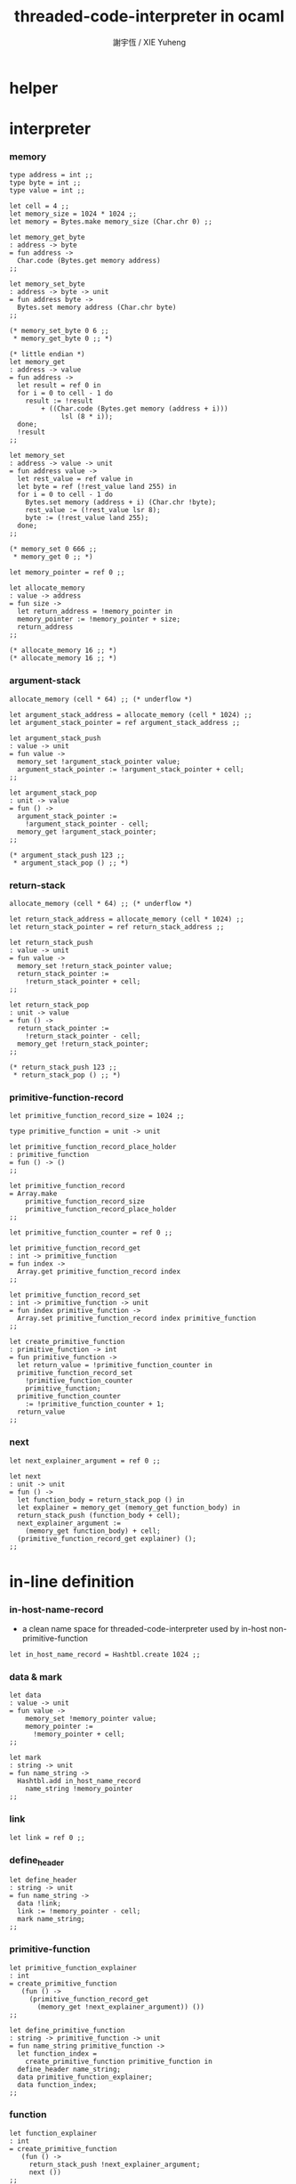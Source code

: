 #+TITLE:  threaded-code-interpreter in ocaml
#+AUTHOR: 謝宇恆 / XIE Yuheng
#+PROPERTY: tangle threaded-code-interpreter.ml

* helper

* interpreter

*** memory

    #+begin_src caml
    type address = int ;;
    type byte = int ;;
    type value = int ;;

    let cell = 4 ;;
    let memory_size = 1024 * 1024 ;;
    let memory = Bytes.make memory_size (Char.chr 0) ;;

    let memory_get_byte
    : address -> byte
    = fun address ->
      Char.code (Bytes.get memory address)
    ;;

    let memory_set_byte
    : address -> byte -> unit
    = fun address byte ->
      Bytes.set memory address (Char.chr byte)
    ;;

    (* memory_set_byte 0 6 ;;
     * memory_get_byte 0 ;; *)

    (* little endian *)
    let memory_get
    : address -> value
    = fun address ->
      let result = ref 0 in
      for i = 0 to cell - 1 do
        result := !result
            + ((Char.code (Bytes.get memory (address + i)))
                 lsl (8 * i));
      done;
      !result
    ;;

    let memory_set
    : address -> value -> unit
    = fun address value ->
      let rest_value = ref value in
      let byte = ref (!rest_value land 255) in
      for i = 0 to cell - 1 do
        Bytes.set memory (address + i) (Char.chr !byte);
        rest_value := (!rest_value lsr 8);
        byte := (!rest_value land 255);
      done;
    ;;

    (* memory_set 0 666 ;;
     * memory_get 0 ;; *)

    let memory_pointer = ref 0 ;;

    let allocate_memory
    : value -> address
    = fun size ->
      let return_address = !memory_pointer in
      memory_pointer := !memory_pointer + size;
      return_address
    ;;

    (* allocate_memory 16 ;; *)
    (* allocate_memory 16 ;; *)
    #+end_src

*** argument-stack

    #+begin_src caml
    allocate_memory (cell * 64) ;; (* underflow *)

    let argument_stack_address = allocate_memory (cell * 1024) ;;
    let argument_stack_pointer = ref argument_stack_address ;;

    let argument_stack_push
    : value -> unit
    = fun value ->
      memory_set !argument_stack_pointer value;
      argument_stack_pointer := !argument_stack_pointer + cell;
    ;;

    let argument_stack_pop
    : unit -> value
    = fun () ->
      argument_stack_pointer :=
        !argument_stack_pointer - cell;
      memory_get !argument_stack_pointer;
    ;;

    (* argument_stack_push 123 ;;
     * argument_stack_pop () ;; *)
    #+end_src

*** return-stack

    #+begin_src caml
    allocate_memory (cell * 64) ;; (* underflow *)

    let return_stack_address = allocate_memory (cell * 1024) ;;
    let return_stack_pointer = ref return_stack_address ;;

    let return_stack_push
    : value -> unit
    = fun value ->
      memory_set !return_stack_pointer value;
      return_stack_pointer :=
        !return_stack_pointer + cell;
    ;;

    let return_stack_pop
    : unit -> value
    = fun () ->
      return_stack_pointer :=
        !return_stack_pointer - cell;
      memory_get !return_stack_pointer;
    ;;

    (* return_stack_push 123 ;;
     * return_stack_pop () ;; *)
    #+end_src

*** primitive-function-record

    #+begin_src caml
    let primitive_function_record_size = 1024 ;;

    type primitive_function = unit -> unit

    let primitive_function_record_place_holder
    : primitive_function
    = fun () -> ()
    ;;

    let primitive_function_record
    = Array.make
        primitive_function_record_size
        primitive_function_record_place_holder
    ;;

    let primitive_function_counter = ref 0 ;;

    let primitive_function_record_get
    : int -> primitive_function
    = fun index ->
      Array.get primitive_function_record index
    ;;

    let primitive_function_record_set
    : int -> primitive_function -> unit
    = fun index primitive_function ->
      Array.set primitive_function_record index primitive_function
    ;;

    let create_primitive_function
    : primitive_function -> int
    = fun primitive_function ->
      let return_value = !primitive_function_counter in
      primitive_function_record_set
        !primitive_function_counter
        primitive_function;
      primitive_function_counter
        := !primitive_function_counter + 1;
      return_value
    ;;
    #+end_src

*** next

    #+begin_src caml
    let next_explainer_argument = ref 0 ;;

    let next
    : unit -> unit
    = fun () ->
      let function_body = return_stack_pop () in
      let explainer = memory_get (memory_get function_body) in
      return_stack_push (function_body + cell);
      next_explainer_argument :=
        (memory_get function_body) + cell;
      (primitive_function_record_get explainer) ();
    ;;
    #+end_src

* in-line definition

*** in-host-name-record

    - a clean name space for threaded-code-interpreter
      used by in-host non-primitive-function

    #+begin_src caml
    let in_host_name_record = Hashtbl.create 1024 ;;
    #+end_src

*** data & mark

    #+begin_src caml
    let data
    : value -> unit
    = fun value ->
        memory_set !memory_pointer value;
        memory_pointer :=
          !memory_pointer + cell;
    ;;

    let mark
    : string -> unit
    = fun name_string ->
      Hashtbl.add in_host_name_record
        name_string !memory_pointer
    ;;
    #+end_src

*** link

    #+begin_src caml
    let link = ref 0 ;;
    #+end_src

*** define_header

    #+begin_src caml
    let define_header
    : string -> unit
    = fun name_string ->
      data !link;
      link := !memory_pointer - cell;
      mark name_string;
    ;;
    #+end_src

*** primitive-function

    #+begin_src caml
    let primitive_function_explainer
    : int
    = create_primitive_function
       (fun () ->
         (primitive_function_record_get
           (memory_get !next_explainer_argument)) ())
    ;;

    let define_primitive_function
    : string -> primitive_function -> unit
    = fun name_string primitive_function ->
      let function_index =
        create_primitive_function primitive_function in
      define_header name_string;
      data primitive_function_explainer;
      data function_index;
    ;;
    #+end_src

*** function

    #+begin_src caml
    let function_explainer
    : int
    = create_primitive_function
       (fun () ->
         return_stack_push !next_explainer_argument;
         next ())
    ;;

    let define_function
    : string -> string list -> unit
    = fun name_string name_string_list ->
      define_header name_string;
      data function_explainer;
      List.iter
        (fun name_string ->
           data (Hashtbl.find in_host_name_record name_string))
        name_string_list;
    ;;
    #+end_src

*** variable

    #+begin_src caml
    let variable_explainer
    : int
    = create_primitive_function
       (fun () ->
         argument_stack_push (memory_get !next_explainer_argument);
         next ())
    ;;

    let define_variable
    : string -> value -> unit
    = fun name_string value ->
      define_header name_string;
      data variable_explainer;
      data value;
    ;;
    #+end_src

* primitive-function

*** ending

***** end

      #+begin_src caml
      define_primitive_function "end"
        (fun () ->
         return_stack_pop ();
         next ())
      ;;
      #+end_src

*** exiting

***** bye

      #+begin_src caml
      define_primitive_function "bye"
        (fun () ->
         print_string "bye bye ^-^/";
         print_string "\n";
         flush_all ())
      ;;
      #+end_src

*** the stack

***** dup

      #+begin_src caml
      define_primitive_function "dup"
        (fun () ->
         let a = argument_stack_pop () in
         argument_stack_push a;
         argument_stack_push a;
         next ())
      ;;
      #+end_src

*** integer

***** mul

      #+begin_src caml
      define_primitive_function "mul"
        (fun () ->
         let b = argument_stack_pop () in
         let a = argument_stack_pop () in
         argument_stack_push (a * b);
         next ())
      ;;
      #+end_src

*** io

***** simple-wirte

      #+begin_src caml
      define_primitive_function "simple-wirte"
        (fun () ->
         let a = argument_stack_pop () in
         print_int a;
         print_string "\n";
         flush_all ();
         next ())
      ;;
      #+end_src

* play

*** little-test

    #+begin_src caml
    define_variable "little-test-number" 4 ;;

    define_function "square"
    [ "dup"
    ; "mul"
    ; "end" ]
    ;;

    define_function "little-test"
    [ "little-test-number"
    ; "square"
    ; "simple-wirte"
    ; "bye" ]
    ;;

    define_function "first-function"
    [ "little-test"
    ; "end" ]
    ;;

    let function_body_for_little_test =
      (Hashtbl.find in_host_name_record "first-function")
      + cell
    ;;
    #+end_src

*** begin-to-interpret-threaded-code

    #+begin_src caml
    let begin_to_interpret_threaded_code
    : unit -> unit
    = fun () ->
      return_stack_push function_body_for_little_test;
      next ();
    ;;

    begin_to_interpret_threaded_code () ;;
    #+end_src

